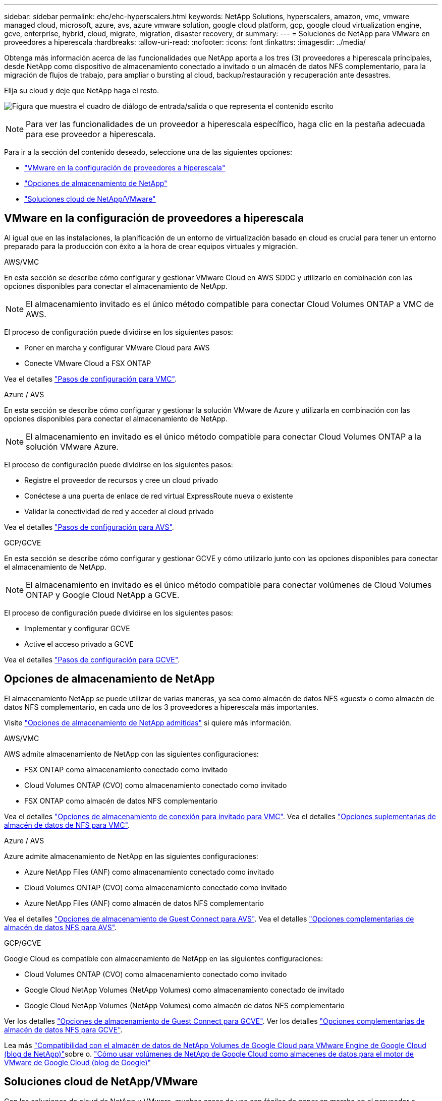 ---
sidebar: sidebar 
permalink: ehc/ehc-hyperscalers.html 
keywords: NetApp Solutions, hyperscalers, amazon, vmc, vmware managed cloud, microsoft, azure, avs, azure vmware solution, google cloud platform, gcp, google cloud virtualization engine, gcve, enterprise, hybrid, cloud, migrate, migration, disaster recovery, dr 
summary:  
---
= Soluciones de NetApp para VMware en proveedores a hiperescala
:hardbreaks:
:allow-uri-read: 
:nofooter: 
:icons: font
:linkattrs: 
:imagesdir: ../media/


[role="lead"]
Obtenga más información acerca de las funcionalidades que NetApp aporta a los tres (3) proveedores a hiperescala principales, desde NetApp como dispositivo de almacenamiento conectado a invitado o un almacén de datos NFS complementario, para la migración de flujos de trabajo, para ampliar o bursting al cloud, backup/restauración y recuperación ante desastres.

Elija su cloud y deje que NetApp haga el resto.

image:netapp-cloud.png["Figura que muestra el cuadro de diálogo de entrada/salida o que representa el contenido escrito"]


NOTE: Para ver las funcionalidades de un proveedor a hiperescala específico, haga clic en la pestaña adecuada para ese proveedor a hiperescala.

Para ir a la sección del contenido deseado, seleccione una de las siguientes opciones:

* link:#config["VMware en la configuración de proveedores a hiperescala"]
* link:#datastore["Opciones de almacenamiento de NetApp"]
* link:#solutions["Soluciones cloud de NetApp/VMware"]




== VMware en la configuración de proveedores a hiperescala

Al igual que en las instalaciones, la planificación de un entorno de virtualización basado en cloud es crucial para tener un entorno preparado para la producción con éxito a la hora de crear equipos virtuales y migración.

[role="tabbed-block"]
====
.AWS/VMC
--
En esta sección se describe cómo configurar y gestionar VMware Cloud en AWS SDDC y utilizarlo en combinación con las opciones disponibles para conectar el almacenamiento de NetApp.


NOTE: El almacenamiento invitado es el único método compatible para conectar Cloud Volumes ONTAP a VMC de AWS.

El proceso de configuración puede dividirse en los siguientes pasos:

* Poner en marcha y configurar VMware Cloud para AWS
* Conecte VMware Cloud a FSX ONTAP


Vea el detalles link:aws-setup.html["Pasos de configuración para VMC"].

--
.Azure / AVS
--
En esta sección se describe cómo configurar y gestionar la solución VMware de Azure y utilizarla en combinación con las opciones disponibles para conectar el almacenamiento de NetApp.


NOTE: El almacenamiento en invitado es el único método compatible para conectar Cloud Volumes ONTAP a la solución VMware Azure.

El proceso de configuración puede dividirse en los siguientes pasos:

* Registre el proveedor de recursos y cree un cloud privado
* Conéctese a una puerta de enlace de red virtual ExpressRoute nueva o existente
* Validar la conectividad de red y acceder al cloud privado


Vea el detalles link:azure-setup.html["Pasos de configuración para AVS"].

--
.GCP/GCVE
--
En esta sección se describe cómo configurar y gestionar GCVE y cómo utilizarlo junto con las opciones disponibles para conectar el almacenamiento de NetApp.


NOTE: El almacenamiento en invitado es el único método compatible para conectar volúmenes de Cloud Volumes ONTAP y Google Cloud NetApp a GCVE.

El proceso de configuración puede dividirse en los siguientes pasos:

* Implementar y configurar GCVE
* Active el acceso privado a GCVE


Vea el detalles link:gcp-setup.html["Pasos de configuración para GCVE"].

--
====


== Opciones de almacenamiento de NetApp

El almacenamiento NetApp se puede utilizar de varias maneras, ya sea como almacén de datos NFS «guest» o como almacén de datos NFS complementario, en cada uno de los 3 proveedores a hiperescala más importantes.

Visite link:ehc-support-configs.html["Opciones de almacenamiento de NetApp admitidas"] si quiere más información.

[role="tabbed-block"]
====
.AWS/VMC
--
AWS admite almacenamiento de NetApp con las siguientes configuraciones:

* FSX ONTAP como almacenamiento conectado como invitado
* Cloud Volumes ONTAP (CVO) como almacenamiento conectado como invitado
* FSX ONTAP como almacén de datos NFS complementario


Vea el detalles link:aws-guest.html["Opciones de almacenamiento de conexión para invitado para VMC"]. Vea el detalles link:aws-native-nfs-datastore-option.html["Opciones suplementarias de almacén de datos de NFS para VMC"].

--
.Azure / AVS
--
Azure admite almacenamiento de NetApp en las siguientes configuraciones:

* Azure NetApp Files (ANF) como almacenamiento conectado como invitado
* Cloud Volumes ONTAP (CVO) como almacenamiento conectado como invitado
* Azure NetApp Files (ANF) como almacén de datos NFS complementario


Vea el detalles link:azure-guest.html["Opciones de almacenamiento de Guest Connect para AVS"]. Vea el detalles link:azure-native-nfs-datastore-option.html["Opciones complementarias de almacén de datos NFS para AVS"].

--
.GCP/GCVE
--
Google Cloud es compatible con almacenamiento de NetApp en las siguientes configuraciones:

* Cloud Volumes ONTAP (CVO) como almacenamiento conectado como invitado
* Google Cloud NetApp Volumes (NetApp Volumes) como almacenamiento conectado de invitado
* Google Cloud NetApp Volumes (NetApp Volumes) como almacén de datos NFS complementario


Ver los detalles link:gcp-guest.html["Opciones de almacenamiento de Guest Connect para GCVE"]. Ver los detalles link:gcp-ncvs-datastore.html["Opciones complementarias de almacén de datos NFS para GCVE"].

Lea más link:https://www.netapp.com/blog/cloud-volumes-service-google-cloud-vmware-engine/["Compatibilidad con el almacén de datos de NetApp Volumes de Google Cloud para VMware Engine de Google Cloud (blog de NetApp)"^]sobre o. link:https://cloud.google.com/blog/products/compute/how-to-use-netapp-cvs-as-datastores-with-vmware-engine["Cómo usar volúmenes de NetApp de Google Cloud como almacenes de datos para el motor de VMware de Google Cloud (blog de Google)"^]

--
====


== Soluciones cloud de NetApp/VMware

Con las soluciones de cloud de NetApp y VMware, muchos casos de uso son fáciles de poner en marcha en el proveedor a hiperescala que elija. VMware define los casos de uso de cargas de trabajo en el cloud principal como:

* Protect (incluye recuperación ante desastres y backup/restauración)
* Migración
* Extender


[role="tabbed-block"]
====
.AWS/VMC
--
link:aws-solutions.html["Examine las soluciones de NetApp para AWS/VMC"]

--
.Azure / AVS
--
link:azure-solutions.html["Examine las soluciones de NetApp para Azure / AVS"]

--
.GCP/GCVE
--
link:gcp-solutions.html["Examine las soluciones de NetApp para Google Cloud Platform (GCP)/GCVE"]

--
====